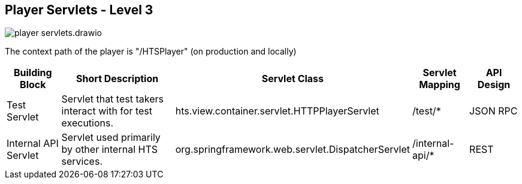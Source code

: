 == Player Servlets - Level 3

image:player-servlets.drawio.png[]

The context path of the player is "/HTSPlayer" (on production and locally)

[width="100%",cols="15%,40%,15%,15%,15%",options="header",]
|===
|Building Block | Short Description | Servlet Class | Servlet Mapping | API Design
|Test Servlet | Servlet that test takers interact with for test executions. | hts.view.container.servlet.HTTPPlayerServlet | /test/* | JSON RPC
|Internal API Servlet | Servlet used primarily by other internal HTS services. | org.springframework.web.servlet.DispatcherServlet | /internal-api/* | REST
|===
